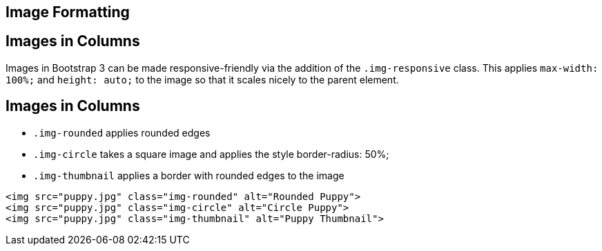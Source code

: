 [role="transition-blue"]
== Image Formatting

== Images in Columns

Images in Bootstrap 3 can be made responsive-friendly via the addition of the `.img-responsive` class. This applies `max-width: 100%;` and `height: auto;` to the image so that it scales nicely to the parent element.

== Images in Columns

* `.img-rounded` applies rounded edges
* `.img-circle` takes a square image and applies the style border-radius: 50%;
* `.img-thumbnail` applies a border with rounded edges to the image
 
[source, html] 
<img src="puppy.jpg" class="img-rounded" alt="Rounded Puppy">
<img src="puppy.jpg" class="img-circle" alt="Circle Puppy">
<img src="puppy.jpg" class="img-thumbnail" alt="Puppy Thumbnail">

